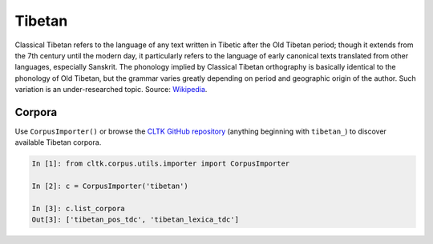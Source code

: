Tibetan
*******
Classical Tibetan refers to the language of any text written in Tibetic after the Old Tibetan period; though it extends from the 7th century until the modern day, it particularly refers to the language of early canonical texts translated from other languages, especially Sanskrit. The phonology implied by Classical Tibetan orthography is basically identical to the phonology of Old Tibetan, but the grammar varies greatly depending on period and geographic origin of the author. Such variation is an under-researched topic. 
Source: `Wikipedia 
<https://en.wikipedia.org/wiki/Classical_Tibetan>`_.

Corpora
=======

Use ``CorpusImporter()`` or browse the `CLTK GitHub repository <https://github.com/cltk>`_ (anything beginning with ``tibetan_``) to discover available Tibetan corpora.

.. code-block:: python

   In [1]: from cltk.corpus.utils.importer import CorpusImporter

   In [2]: c = CorpusImporter('tibetan')

   In [3]: c.list_corpora
   Out[3]: ['tibetan_pos_tdc', 'tibetan_lexica_tdc']

